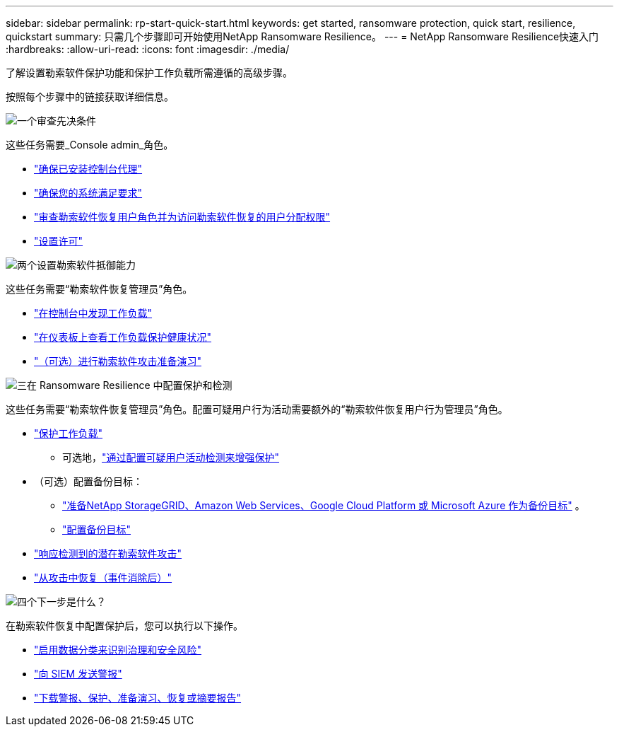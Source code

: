 ---
sidebar: sidebar 
permalink: rp-start-quick-start.html 
keywords: get started, ransomware protection, quick start, resilience, quickstart 
summary: 只需几个步骤即可开始使用NetApp Ransomware Resilience。 
---
= NetApp Ransomware Resilience快速入门
:hardbreaks:
:allow-uri-read: 
:icons: font
:imagesdir: ./media/


[role="lead"]
了解设置勒索软件保护功能和保护工作负载所需遵循的高级步骤。

按照每个步骤中的链接获取详细信息。

.image:https://raw.githubusercontent.com/NetAppDocs/common/main/media/number-1.png["一个"]审查先决条件
[role="quick-margin-para"]
这些任务需要_Console admin_角色。

[role="quick-margin-list"]
* link:https://docs.netapp.com/us-en/console-setup-admin/concept-agents.html#agent-installation["确保已安装控制台代理"^]
* link:rp-start-prerequisites.html["确保您的系统满足要求"]
* link:https://docs.netapp.com/us-en/data-services-ransomware-resilience/rp-reference-roles.html["审查勒索软件恢复用户角色并为访问勒索软件恢复的用户分配权限"]
* link:rp-start-licenses.html["设置许可"]


.image:https://raw.githubusercontent.com/NetAppDocs/common/main/media/number-2.png["两个"]设置勒索软件抵御能力
[role="quick-margin-para"]
这些任务需要“勒索软件恢复管理员”角色。

[role="quick-margin-list"]
* link:rp-start-discover.html["在控制台中发现工作负载"]
* link:rp-use-dashboard.html["在仪表板上查看工作负载保护健康状况"]
* link:rp-start-simulate.html["（可选）进行勒索软件攻击准备演习"]


.image:https://raw.githubusercontent.com/NetAppDocs/common/main/media/number-3.png["三"]在 Ransomware Resilience 中配置保护和检测
[role="quick-margin-para"]
这些任务需要“勒索软件恢复管理员”角色。配置可疑用户行为活动需要额外的“勒索软件恢复用户行为管理员”角色。

[role="quick-margin-list"]
* link:rp-use-protect.html["保护工作负载"]
+
** 可选地，link:suspicious-user-activity.html["通过配置可疑用户活动检测来增强保护"]


* （可选）配置备份目标：
+
** link:rp-start-setup.html["准备NetApp StorageGRID、Amazon Web Services、Google Cloud Platform 或 Microsoft Azure 作为备份目标"] 。
** link:rp-start-setup.html["配置备份目标"]


* link:rp-use-alert.html["响应检测到的潜在勒索软件攻击"]
* link:rp-use-recover.html["从攻击中恢复（事件消除后）"]


.image:https://raw.githubusercontent.com/NetAppDocs/common/main/media/number-4.png["四个"]下一步是什么？
[role="quick-margin-para"]
在勒索软件恢复中配置保护后，您可以执行以下操作。

[role="quick-margin-list"]
* link:rp-use-protect-classify.html["启用数据分类来识别治理和安全风险"]
* link:rp-use-settings.html#connect-to-a-security-and-event-management-system-siem-for-threat-analysis-and-detection["向 SIEM 发送警报"]
* link:p-use-reports.html["下载警报、保护、准备演习、恢复或摘要报告"]

